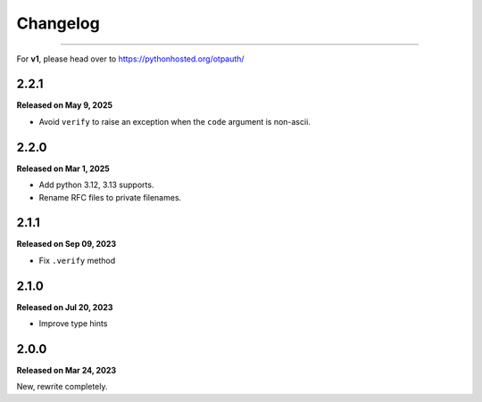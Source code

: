 Changelog
=========

.. rst-class:: lead

    Here lists the release notes of otpauth v2.

----

For **v1**, please head over to https://pythonhosted.org/otpauth/

2.2.1
-----

**Released on May 9, 2025**

- Avoid ``verify`` to raise an exception when the ``code`` argument is non-ascii.

2.2.0
-----

**Released on Mar 1, 2025**

- Add python 3.12, 3.13 supports.
- Rename RFC files to private filenames.

2.1.1
-----

**Released on Sep 09, 2023**

- Fix ``.verify`` method


2.1.0
-----

**Released on Jul 20, 2023**

- Improve type hints

2.0.0
-----

**Released on Mar 24, 2023**

New, rewrite completely.
